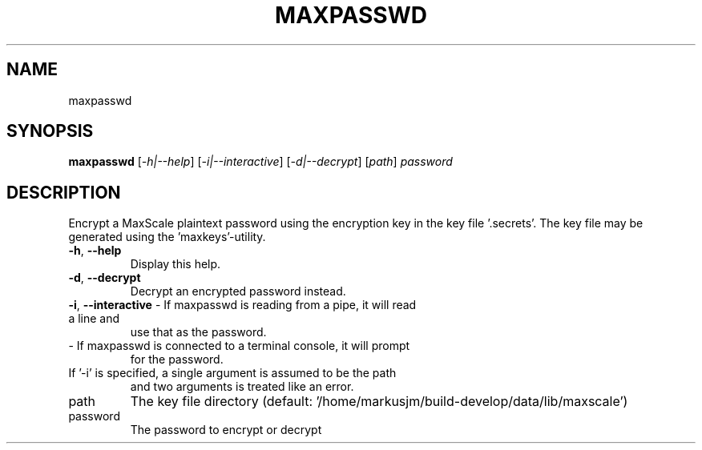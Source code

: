 .TH MAXPASSWD "1" "August 2024" "maxpasswd  " "User Commands"
.SH NAME
maxpasswd
.SH SYNOPSIS
.B maxpasswd
[\fI\,-h|--help\/\fR] [\fI\,-i|--interactive\/\fR] [\fI\,-d|--decrypt\/\fR] [\fI\,path\/\fR] \fI\,password\/\fR
.SH DESCRIPTION
Encrypt a MaxScale plaintext password using the encryption key in the key file
\&'.secrets'. The key file may be generated using the 'maxkeys'\-utility.
.TP
\fB\-h\fR, \fB\-\-help\fR
Display this help.
.TP
\fB\-d\fR, \fB\-\-decrypt\fR
Decrypt an encrypted password instead.
.TP
\fB\-i\fR, \fB\-\-interactive\fR  \- If maxpasswd is reading from a pipe, it will read a line and
use that as the password.
.TP
\- If maxpasswd is connected to a terminal console, it will prompt
for the password.
.TP
If '\-i' is specified, a single argument is assumed to be the path
and two arguments is treated like an error.
.TP
path
The key file directory (default: '/home/markusjm/build\-develop/data/lib/maxscale')
.TP
password
The password to encrypt or decrypt
